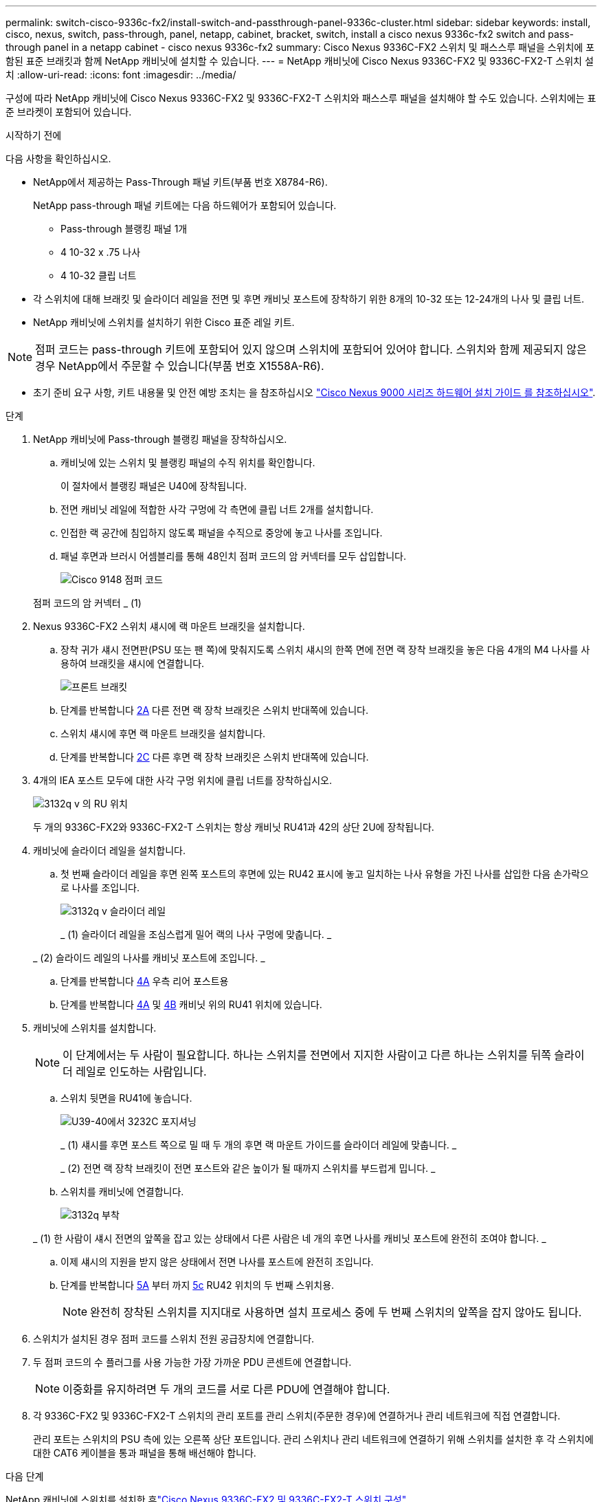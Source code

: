---
permalink: switch-cisco-9336c-fx2/install-switch-and-passthrough-panel-9336c-cluster.html 
sidebar: sidebar 
keywords: install, cisco, nexus, switch, pass-through, panel, netapp, cabinet, bracket, switch, install a cisco nexus 9336c-fx2 switch and pass-through panel in a netapp cabinet - cisco nexus 9336c-fx2 
summary: Cisco Nexus 9336C-FX2 스위치 및 패스스루 패널을 스위치에 포함된 표준 브래킷과 함께 NetApp 캐비닛에 설치할 수 있습니다. 
---
= NetApp 캐비닛에 Cisco Nexus 9336C-FX2 및 9336C-FX2-T 스위치 설치
:allow-uri-read: 
:icons: font
:imagesdir: ../media/


[role="lead"]
구성에 따라 NetApp 캐비닛에 Cisco Nexus 9336C-FX2 및 9336C-FX2-T 스위치와 패스스루 패널을 설치해야 할 수도 있습니다. 스위치에는 표준 브라켓이 포함되어 있습니다.

.시작하기 전에
다음 사항을 확인하십시오.

* NetApp에서 제공하는 Pass-Through 패널 키트(부품 번호 X8784-R6).
+
NetApp pass-through 패널 키트에는 다음 하드웨어가 포함되어 있습니다.

+
** Pass-through 블랭킹 패널 1개
** 4 10-32 x .75 나사
** 4 10-32 클립 너트


* 각 스위치에 대해 브래킷 및 슬라이더 레일을 전면 및 후면 캐비닛 포스트에 장착하기 위한 8개의 10-32 또는 12-24개의 나사 및 클립 너트.
* NetApp 캐비닛에 스위치를 설치하기 위한 Cisco 표준 레일 키트.



NOTE: 점퍼 코드는 pass-through 키트에 포함되어 있지 않으며 스위치에 포함되어 있어야 합니다. 스위치와 함께 제공되지 않은 경우 NetApp에서 주문할 수 있습니다(부품 번호 X1558A-R6).

* 초기 준비 요구 사항, 키트 내용물 및 안전 예방 조치는 을 참조하십시오 https://www.cisco.com/c/en/us/td/docs/switches/datacenter/nexus9000/hw/aci_9336cfx2_hig/guide/b_n9336cFX2_aci_hardware_installation_guide.html["Cisco Nexus 9000 시리즈 하드웨어 설치 가이드 를 참조하십시오"^].


.단계
. NetApp 캐비닛에 Pass-through 블랭킹 패널을 장착하십시오.
+
.. 캐비닛에 있는 스위치 및 블랭킹 패널의 수직 위치를 확인합니다.
+
이 절차에서 블랭킹 패널은 U40에 장착됩니다.

.. 전면 캐비닛 레일에 적합한 사각 구멍에 각 측면에 클립 너트 2개를 설치합니다.
.. 인접한 랙 공간에 침입하지 않도록 패널을 수직으로 중앙에 놓고 나사를 조입니다.
.. 패널 후면과 브러시 어셈블리를 통해 48인치 점퍼 코드의 암 커넥터를 모두 삽입합니다.
+
image::../media/cisco_9148_jumper_cords.gif[Cisco 9148 점퍼 코드]

+
점퍼 코드의 암 커넥터 _ (1)



. Nexus 9336C-FX2 스위치 섀시에 랙 마운트 브래킷을 설치합니다.
+
.. 장착 귀가 섀시 전면판(PSU 또는 팬 쪽)에 맞춰지도록 스위치 섀시의 한쪽 면에 전면 랙 장착 브래킷을 놓은 다음 4개의 M4 나사를 사용하여 브래킷을 섀시에 연결합니다.
+
image::../media/3132q_front_bracket.gif[프론트 브래킷]

.. 단계를 반복합니다 <<SUBSTEP_9F2E2DDAEE084FE5853D1A6C6D945941,2A>> 다른 전면 랙 장착 브래킷은 스위치 반대쪽에 있습니다.
.. 스위치 섀시에 후면 랙 마운트 브래킷을 설치합니다.
.. 단계를 반복합니다 <<SUBSTEP_53A502380D6D4F058F62ED5ED5FC2000,2C>> 다른 후면 랙 장착 브래킷은 스위치 반대쪽에 있습니다.


. 4개의 IEA 포스트 모두에 대한 사각 구멍 위치에 클립 너트를 장착하십시오.
+
image::../media/ru_locations_for_3132q_v.gif[3132q v 의 RU 위치]

+
두 개의 9336C-FX2와 9336C-FX2-T 스위치는 항상 캐비닛 RU41과 42의 상단 2U에 장착됩니다.

. 캐비닛에 슬라이더 레일을 설치합니다.
+
.. 첫 번째 슬라이더 레일을 후면 왼쪽 포스트의 후면에 있는 RU42 표시에 놓고 일치하는 나사 유형을 가진 나사를 삽입한 다음 손가락으로 나사를 조입니다.
+
image::../media/3132q_v_slider_rails.gif[3132q v 슬라이더 레일]

+
_ (1) 슬라이더 레일을 조심스럽게 밀어 랙의 나사 구멍에 맞춥니다. _

+
_ (2) 슬라이드 레일의 나사를 캐비닛 포스트에 조입니다. _

.. 단계를 반복합니다 <<SUBSTEP_81651316D3F84964A76BC80A9DE48C0E,4A>> 우측 리어 포스트용
.. 단계를 반복합니다 <<SUBSTEP_81651316D3F84964A76BC80A9DE48C0E,4A>> 및 <<SUBSTEP_593967A423024594B9A41A04703DC458,4B>> 캐비닛 위의 RU41 위치에 있습니다.


. 캐비닛에 스위치를 설치합니다.
+

NOTE: 이 단계에서는 두 사람이 필요합니다. 하나는 스위치를 전면에서 지지한 사람이고 다른 하나는 스위치를 뒤쪽 슬라이더 레일로 인도하는 사람입니다.

+
.. 스위치 뒷면을 RU41에 놓습니다.
+
image::../media/3132q_v_positioning.gif[U39-40에서 3232C 포지셔닝]

+
_ (1) 섀시를 후면 포스트 쪽으로 밀 때 두 개의 후면 랙 마운트 가이드를 슬라이더 레일에 맞춥니다. _

+
_ (2) 전면 랙 장착 브래킷이 전면 포스트와 같은 높이가 될 때까지 스위치를 부드럽게 밉니다. _

.. 스위치를 캐비닛에 연결합니다.
+
image::../media/3132q_attaching.gif[3132q 부착]

+
_ (1) 한 사람이 섀시 전면의 앞쪽을 잡고 있는 상태에서 다른 사람은 네 개의 후면 나사를 캐비닛 포스트에 완전히 조여야 합니다. _

.. 이제 섀시의 지원을 받지 않은 상태에서 전면 나사를 포스트에 완전히 조입니다.
.. 단계를 반복합니다 <<SUBSTEP_4F538C8C55E34C5FB5D348391088A0FE,5A>> 부터 까지 <<SUBSTEP_EB8FE2FED2CA4120B709CC753C0F50FC,5c>> RU42 위치의 두 번째 스위치용.
+

NOTE: 완전히 장착된 스위치를 지지대로 사용하면 설치 프로세스 중에 두 번째 스위치의 앞쪽을 잡지 않아도 됩니다.



. 스위치가 설치된 경우 점퍼 코드를 스위치 전원 공급장치에 연결합니다.
. 두 점퍼 코드의 수 플러그를 사용 가능한 가장 가까운 PDU 콘센트에 연결합니다.
+

NOTE: 이중화를 유지하려면 두 개의 코드를 서로 다른 PDU에 연결해야 합니다.

. 각 9336C-FX2 및 9336C-FX2-T 스위치의 관리 포트를 관리 스위치(주문한 경우)에 연결하거나 관리 네트워크에 직접 연결합니다.
+
관리 포트는 스위치의 PSU 측에 있는 오른쪽 상단 포트입니다. 관리 스위치나 관리 네트워크에 연결하기 위해 스위치를 설치한 후 각 스위치에 대한 CAT6 케이블을 통과 패널을 통해 배선해야 합니다.



.다음 단계
NetApp 캐비닛에 스위치를 설치한 후link:setup-switch-9336c-cluster.html["Cisco Nexus 9336C-FX2 및 9336C-FX2-T 스위치 구성"] .
